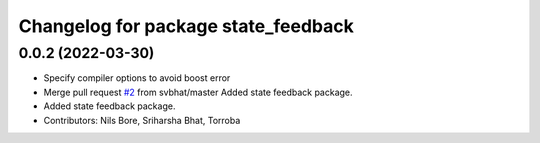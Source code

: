 ^^^^^^^^^^^^^^^^^^^^^^^^^^^^^^^^^^^^
Changelog for package state_feedback
^^^^^^^^^^^^^^^^^^^^^^^^^^^^^^^^^^^^

0.0.2 (2022-03-30)
------------------
* Specify compiler options to avoid boost error
* Merge pull request `#2 <https://github.com/smarc-project/sam_common/issues/2>`_ from svbhat/master
  Added state feedback package.
* Added state feedback package.
* Contributors: Nils Bore, Sriharsha Bhat, Torroba
